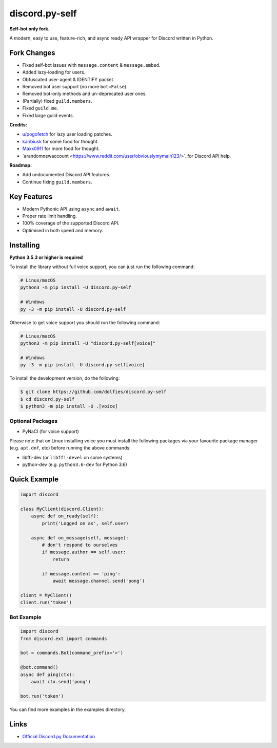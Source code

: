 discord.py-self
===============

.. image:: https://img.shields.io/pypi/v/discord.py-self.svg
   :target: https://pypi.python.org/pypi/discord.py-self
   :alt: PyPI version info
.. image:: https://img.shields.io/pypi/pyversions/discord.py-self.svg
   :target: https://pypi.python.org/pypi/discord.py-self
   :alt: PyPI supported Python versions

**Self-bot only fork.**

A modern, easy to use, feature-rich, and async ready API wrapper for Discord written in Python.

Fork Changes
------------

- Fixed self-bot issues with ``message.content`` & ``message.embed``.
- Added lazy-loading for users.
- Obfuscated user-agent & IDENTIFY packet.
- Removed bot user support (no more ``bot=False``).
- Removed bot-only methods and un-deprecated user ones.
- (Partially) fixed ``guild.members``.
- Fixed ``guild.me``.
- Fixed large guild events.

**Credits:**

- `u/pogofetch <https://www.reddit.com/user/pogofetch/>`_ for lazy user loading patches.
- `karibiusk <https://stackoverflow.com/users/15139805/karibiusk/>`_ for some food for thought.
- `Maxx0911 <https://www.reddit.com/user/Maxx0911/>`_ for more food for thought.
- `arandomnewaccount <https://www.reddit.com/user/obviouslymymain123/>`_for Discord API help.

**Roadmap:**

- Add undocumented Discord API features.
- Continue fixing ``guild.members``.

Key Features
-------------

- Modern Pythonic API using ``async`` and ``await``.
- Proper rate limit handling.
- 100% coverage of the supported Discord API.
- Optimised in both speed and memory.

Installing
----------

**Python 3.5.3 or higher is required**

To install the library without full voice support, you can just run the following command:

.. code:: sh

    # Linux/macOS
    python3 -m pip install -U discord.py-self

    # Windows
    py -3 -m pip install -U discord.py-self

Otherwise to get voice support you should run the following command:

.. code:: sh

    # Linux/macOS
    python3 -m pip install -U "discord.py-self[voice]"

    # Windows
    py -3 -m pip install -U discord.py-self[voice]


To install the development version, do the following:

.. code:: sh

    $ git clone https://github.com/dolfies/discord.py-self
    $ cd discord.py-self
    $ python3 -m pip install -U .[voice]


Optional Packages
~~~~~~~~~~~~~~~~~~

* PyNaCl (for voice support)

Please note that on Linux installing voice you must install the following packages via your favourite package manager (e.g. ``apt``, ``dnf``, etc) before running the above commands:

* libffi-dev (or ``libffi-devel`` on some systems)
* python-dev (e.g. ``python3.6-dev`` for Python 3.6)

Quick Example
--------------

.. code:: py

    import discord

    class MyClient(discord.Client):
        async def on_ready(self):
            print('Logged on as', self.user)

        async def on_message(self, message):
            # don't respond to ourselves
            if message.author == self.user:
                return

            if message.content == 'ping':
                await message.channel.send('pong')

    client = MyClient()
    client.run('token')

Bot Example
~~~~~~~~~~~~~

.. code:: py

    import discord
    from discord.ext import commands

    bot = commands.Bot(command_prefix='>')

    @bot.command()
    async def ping(ctx):
        await ctx.send('pong')

    bot.run('token')

You can find more examples in the examples directory.

Links
------

- `Official Discord.py Documentation <https://discordpy.readthedocs.io/en/latest/index.html>`_
